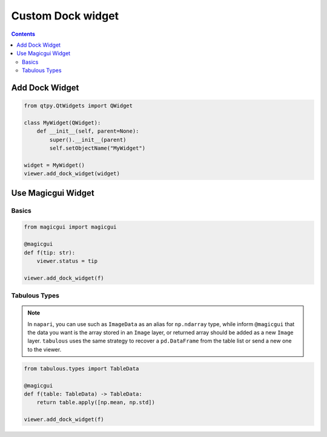 ==================
Custom Dock widget
==================

.. contents:: Contents
    :local:
    :depth: 2

Add Dock Widget
===============

.. code-block:: python

    from qtpy.QtWidgets import QWidget

    class MyWidget(QWidget):
        def __init__(self, parent=None):
            super().__init__(parent)
            self.setObjectName("MyWidget")

    widget = MyWidget()
    viewer.add_dock_widget(widget)


Use Magicgui Widget
===================

Basics
------

.. code-block:: python

    from magicgui import magicgui

    @magicgui
    def f(tip: str):
        viewer.status = tip

    viewer.add_dock_widget(f)

Tabulous Types
--------------

.. note::

    In ``napari``, you can use such as ``ImageData`` as an alias for ``np.ndarray`` type,
    while inform ``@magicgui`` that the data you want is the array stored in an ``Image``
    layer, or returned array should be added as a new ``Image`` layer. ``tabulous`` uses
    the same strategy to recover a ``pd.DataFrame`` from the table list or send a new one
    to the viewer.


.. code-block:: python

    from tabulous.types import TableData

    @magicgui
    def f(table: TableData) -> TableData:
        return table.apply([np.mean, np.std])

    viewer.add_dock_widget(f)
